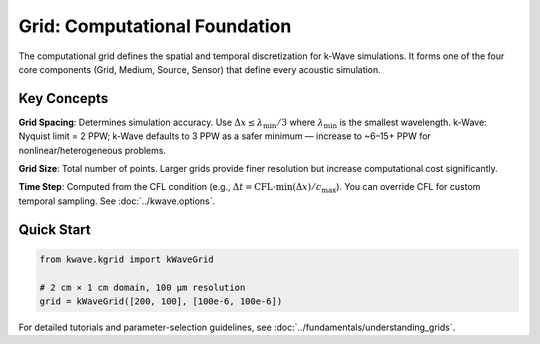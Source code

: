 Grid: Computational Foundation
==============================

The computational grid defines the spatial and temporal discretization for k-Wave simulations. It forms one of the four core components (Grid, Medium, Source, Sensor) that define every acoustic simulation.

Key Concepts
------------

**Grid Spacing**: Determines simulation accuracy. Use :math:`\Delta x \le \lambda_\mathrm{min}/3` where :math:`\lambda_\mathrm{min}` is the smallest wavelength. k‑Wave: Nyquist limit = 2 PPW; k‑Wave defaults to 3 PPW as a safer minimum — increase to ~6–15+ PPW for nonlinear/heterogeneous problems.

**Grid Size**: Total number of points. Larger grids provide finer resolution but increase computational cost significantly.

**Time Step**: Computed from the CFL condition (e.g., :math:`\Delta t = \mathrm{CFL}\cdot \min(\Delta x)/c_\mathrm{max}`). You can override CFL for custom temporal sampling. See :doc:`../kwave.options`.

Quick Start
-----------

.. code-block:: python

   from kwave.kgrid import kWaveGrid
   
   # 2 cm × 1 cm domain, 100 µm resolution
   grid = kWaveGrid([200, 100], [100e-6, 100e-6])

For detailed tutorials and parameter-selection guidelines, see :doc:`../fundamentals/understanding_grids`. 